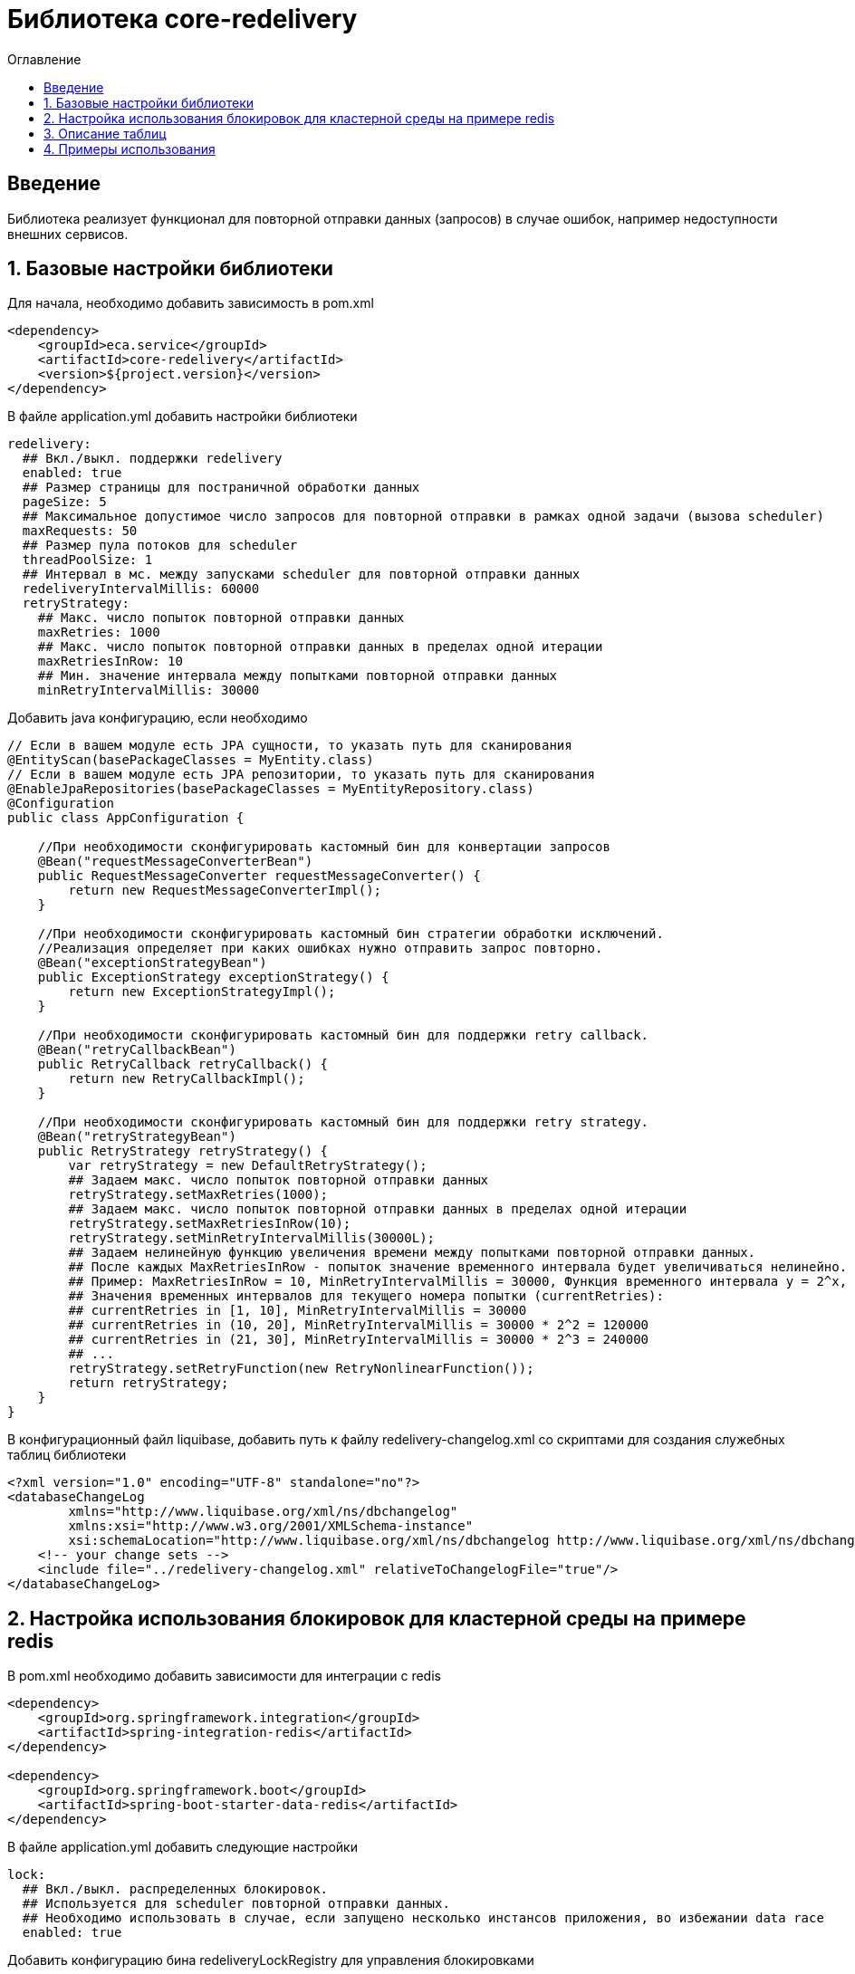 = Библиотека core-redelivery
:toc:
:toc-title: Оглавление

== Введение

Библиотека реализует функционал для повторной отправки данных (запросов) в случае ошибок, например недоступности
внешних сервисов.

== 1. Базовые настройки библиотеки

Для начала, необходимо добавить зависимость в pom.xml

[source,xml]
----
<dependency>
    <groupId>eca.service</groupId>
    <artifactId>core-redelivery</artifactId>
    <version>${project.version}</version>
</dependency>
----

В файле application.yml добавить настройки библиотеки

[source,yml]
----
redelivery:
  ## Вкл./выкл. поддержки redelivery
  enabled: true
  ## Размер страницы для постраничной обработки данных
  pageSize: 5
  ## Максимальное допустимое число запросов для повторной отправки в рамках одной задачи (вызова scheduler)
  maxRequests: 50
  ## Размер пула потоков для scheduler
  threadPoolSize: 1
  ## Интервал в мс. между запусками scheduler для повторной отправки данных
  redeliveryIntervalMillis: 60000
  retryStrategy:
    ## Макс. число попыток повторной отправки данных
    maxRetries: 1000
    ## Макс. число попыток повторной отправки данных в пределах одной итерации
    maxRetriesInRow: 10
    ## Мин. значение интервала между попытками повторной отправки данных
    minRetryIntervalMillis: 30000
----

Добавить java конфигурацию, если необходимо

[source,java]
----
// Если в вашем модуле есть JPA сущности, то указать путь для сканирования
@EntityScan(basePackageClasses = MyEntity.class)
// Если в вашем модуле есть JPA репозитории, то указать путь для сканирования
@EnableJpaRepositories(basePackageClasses = MyEntityRepository.class)
@Configuration
public class AppConfiguration {

    //При необходимости сконфигурировать кастомный бин для конвертации запросов
    @Bean("requestMessageConverterBean")
    public RequestMessageConverter requestMessageConverter() {
        return new RequestMessageConverterImpl();
    }

    //При необходимости сконфигурировать кастомный бин стратегии обработки исключений.
    //Реализация определяет при каких ошибках нужно отправить запрос повторно.
    @Bean("exceptionStrategyBean")
    public ExceptionStrategy exceptionStrategy() {
        return new ExceptionStrategyImpl();
    }

    //При необходимости сконфигурировать кастомный бин для поддержки retry callback.
    @Bean("retryCallbackBean")
    public RetryCallback retryCallback() {
        return new RetryCallbackImpl();
    }

    //При необходимости сконфигурировать кастомный бин для поддержки retry strategy.
    @Bean("retryStrategyBean")
    public RetryStrategy retryStrategy() {
        var retryStrategy = new DefaultRetryStrategy();
        ## Задаем макс. число попыток повторной отправки данных
        retryStrategy.setMaxRetries(1000);
        ## Задаем макс. число попыток повторной отправки данных в пределах одной итерации
        retryStrategy.setMaxRetriesInRow(10);
        retryStrategy.setMinRetryIntervalMillis(30000L);
        ## Задаем нелинейную функцию увеличения времени между попытками повторной отправки данных.
        ## После каждых MaxRetriesInRow - попыток значение временного интервала будет увеличиваться нелинейно.
        ## Пример: MaxRetriesInRow = 10, MinRetryIntervalMillis = 30000, Функция временного интервала y = 2^x, где x - номер итерации.
        ## Значения временных интервалов для текущего номера попытки (currentRetries):
        ## currentRetries in [1, 10], MinRetryIntervalMillis = 30000
        ## currentRetries in (10, 20], MinRetryIntervalMillis = 30000 * 2^2 = 120000
        ## currentRetries in (21, 30], MinRetryIntervalMillis = 30000 * 2^3 = 240000
        ## ...
        retryStrategy.setRetryFunction(new RetryNonlinearFunction());
        return retryStrategy;
    }
}
----

В конфигурационный файл liquibase, добавить путь к файлу redelivery-changelog.xml со скриптами для создания служебных таблиц библиотеки

[source,xml]
----
<?xml version="1.0" encoding="UTF-8" standalone="no"?>
<databaseChangeLog
        xmlns="http://www.liquibase.org/xml/ns/dbchangelog"
        xmlns:xsi="http://www.w3.org/2001/XMLSchema-instance"
        xsi:schemaLocation="http://www.liquibase.org/xml/ns/dbchangelog http://www.liquibase.org/xml/ns/dbchangelog/dbchangelog-3.4.xsd">
    <!-- your change sets -->
    <include file="../redelivery-changelog.xml" relativeToChangelogFile="true"/>
</databaseChangeLog>
----

== 2. Настройка использования блокировок для кластерной среды на примере redis

В pom.xml необходимо добавить зависимости для интеграции с redis

[source,xml]
----
<dependency>
    <groupId>org.springframework.integration</groupId>
    <artifactId>spring-integration-redis</artifactId>
</dependency>

<dependency>
    <groupId>org.springframework.boot</groupId>
    <artifactId>spring-boot-starter-data-redis</artifactId>
</dependency>
----

В файле application.yml добавить следующие настройки

[source,yml]
----
lock:
  ## Вкл./выкл. распределенных блокировок.
  ## Используется для scheduler повторной отправки данных.
  ## Необходимо использовать в случае, если запущено несколько инстансов приложения, во избежании data race
  enabled: true
----

Добавить конфигурацию бина redeliveryLockRegistry для управления блокировками

[source,java]
----
// Подключить библиотеку блокировок
@EnableLocks
@Configuration
public class LockConfiguration {

    @Bean(name = "redeliveryLockRegistry")
    public LockRegistry redisLockRegistry(RedisConnectionFactory redisConnectionFactory) {
        return new RedisLockRegistry(redisConnectionFactory, "yourRegistryKey");
    }
}
----

Примечание: Также можно использовать любую другу реализацию LockRegistry от spring integration.

== 3. Описание таблиц

Таблица 3.1 - 'retry_request' - содержит данные запросов для повторной отправки
[cols="^20%,^14%,^8%,^8%,^8%,^30%",options="header"]
|===
|Название колонки|Тип|Unique|Not NULL|Индекс|Описание
|id                                  |bigint           |+|+|+                                   |Идентификатор записи (первичный ключ)
|request_type                        |varchar(255)     |-|+|-                                   |Тип запроса (код)
|request                             |text             |-|+|-                                   |Тело запроса
|request_id                          |varchar(255)     |-|-|-                                   |Уникальный идентификатор запроса (внешний интеграционный ID)
|tx_id                               |varchar(255)     |-|-|-                                   |Идентификатор для кросс системного логирования
|retries                             |integer          |-|-|-                                   |Счетчик числа попыток повторной отправки запроса
|max_retries                         |integer          |-|-|-                                   |Макс. число попыток повторной отправки запроса
|created_at                          |timestamp        |-|+|-                                   |Дата создания записи
|retry_at                            |timestamp        |-|-|-                                   |Дата следующей попытки
|===

== 4. Примеры использования

Ниже приведен пример сервиса с поддержкой механизма redelivery:

[source,java]
----
@Slf4j
@Service
//Аннотация маркер @Retryable необходима для поддержки обработки аннотаций @Retry
@Retryable
@RequiredArgsConstructor
public class EmailRequestSender {

    private final EmailClient emailClient;

    //Включение механизма redelivery для повторной отправки запроса.
    //Поле value должно быть уникальным в рамках всего приложения
    @Retry(value = "emailRequest", exceptionStrategy = "feignExceptionStrategy")
    public void sendEmail(EmailRequest emailRequest) {
        log.info("Starting to sent email request with code [{}]", emailRequest.getTemplateCode());
        var emailResponse = emailClient.sendEmail(emailRequest);
        log.info("Email [{}] has been sent with request id [{}]", emailRequest.getTemplateCode(),
                emailResponse.getRequestId());
    }
}
----

